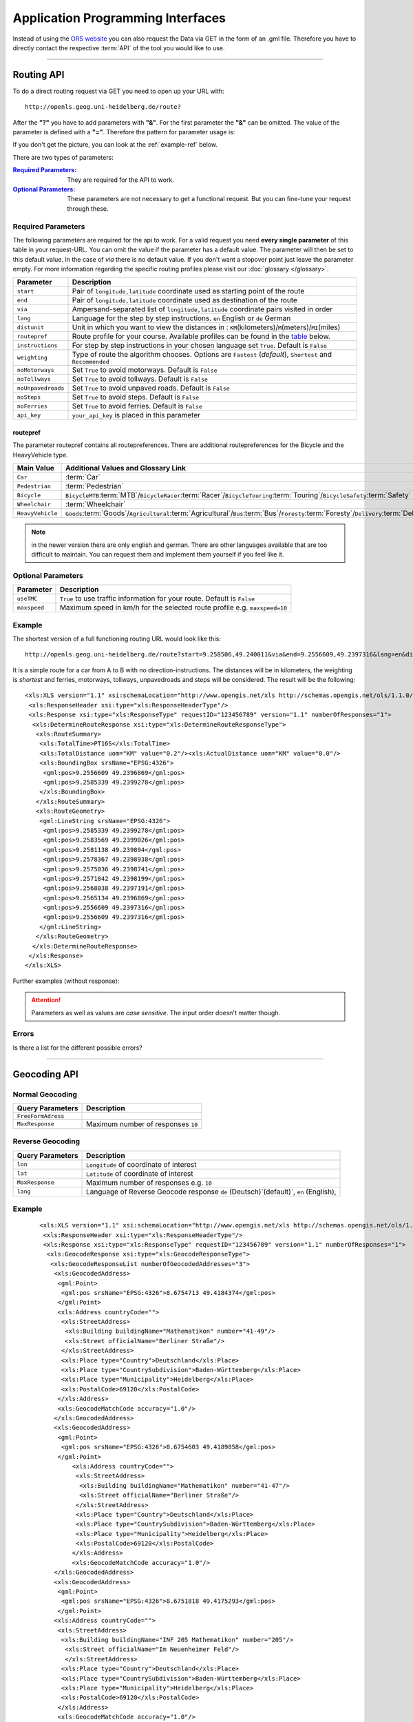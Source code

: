 Application Programming Interfaces
==================================

Instead of using the `ORS website <http://www.openrouteservice.org>`__ you can also request the Data via GET in the form of an .gml file.
Therefore you have to directly contact the respective :term:`API` of the tool you would like to use.


------------

Routing API
------------

To do a direct routing request via GET you need to open up your URL with::

 http://openls.geog.uni-heidelberg.de/route?

After the **"?"** you have to add parameters with **"&"**. For the first parameter the **"&"** can be omitted. The value of the parameter is defined with a **"="**. Therefore the pattern for parameter usage is:

.. centered:: **&**\ ``parameter``\ **=**\ ``value``

If you don't get the picture, you can look at the :ref:`example-ref` below.

There are two types of parameters:

:`Required Parameters`_: They are required for the API to work.
:`Optional Parameters`_: These parameters are not necessary to get a functional request. But you can fine-tune your request through these.

.. _req-ref:

Required Parameters
+++++++++++++++++++

The following parameters are required for the api to work. For a valid request you need **every single parameter** of this table in your request-URL. You can omit the value if the parameter has a default value. The parameter will then be set to this default value. In the case of `via` there is no default value. If you don't want a stopover point just leave the parameter empty. For more information regarding the specific routing profiles please visit our :doc:`glossary </glossary>`.

+--------------------+------------------------------------------------------------------------------------------------------------+
| Parameter          | Description                                                                                                |
+====================+============================================================================================================+
| ``start``          | Pair of ``longitude,latitude`` coordinate used as starting point of the route                              |
+--------------------+------------------------------------------------------------------------------------------------------------+
| ``end``            | Pair of ``longitude,latitude`` coordinate used as destination of the route                                 |
+--------------------+------------------------------------------------------------------------------------------------------------+
| ``via``            | Ampersand-separated list of ``longitude,latitude`` coordinate pairs visited in order                       |
+--------------------+------------------------------------------------------------------------------------------------------------+
| ``lang``           | Language for the step by step instructions. ``en`` English or ``de`` German                                |
+--------------------+------------------------------------------------------------------------------------------------------------+
| ``distunit``       | Unit in which you want to view the distances in : ``KM``\ (kilometers)\/``M``\ (meters)\/``MI``\ (miles)   |
+--------------------+------------------------------------------------------------------------------------------------------------+
| ``routepref``      | Route profile for your course. Available profiles can be found in the `table <routepref>`_ below.          |
+--------------------+------------------------------------------------------------------------------------------------------------+
| ``instructions``   | For step by step instructions in your chosen language set ``True``. Default is ``False``                   |
+--------------------+------------------------------------------------------------------------------------------------------------+
| ``weighting``      | Type of route the algorithm chooses. Options are ``Fastest`` (*default*), ``Shortest`` and ``Recommended`` |
+--------------------+------------------------------------------------------------------------------------------------------------+
| ``noMotorways``    | Set ``True`` to avoid motorways. Default is ``False``                                                      |
+--------------------+------------------------------------------------------------------------------------------------------------+
| ``noTollways``     | Set ``True`` to avoid tollways. Default is ``False``                                                       |
+--------------------+------------------------------------------------------------------------------------------------------------+
| ``noUnpavedroads`` | Set ``True`` to avoid unpaved roads. Default is ``False``                                                  |
+--------------------+------------------------------------------------------------------------------------------------------------+
| ``noSteps``        | Set ``True`` to avoid steps. Default is ``False``                                                          |
+--------------------+------------------------------------------------------------------------------------------------------------+
| ``noFerries``      | Set ``True`` to avoid ferries. Default is ``False``                                                        |
+--------------------+------------------------------------------------------------------------------------------------------------+
| ``api_key``        | ``your_api_key`` is placed in this parameter                                                               |
+--------------------+------------------------------------------------------------------------------------------------------------+


routepref
>>>>>>>>>

The parameter routepref contains all routepreferences. There are additional routepreferences for the Bicycle and the HeavyVehicle type.

+------------------+----------------------------------------------------------------------------------------------------------------------------------------------------+
| Main Value       | Additional Values and Glossary Link                                                                                                                |
+==================+====================================================================================================================================================+
| ``Car``          | :term:`Car`                                                                                                                                        |
+------------------+----------------------------------------------------------------------------------------------------------------------------------------------------+
| ``Pedestrian``   | :term:`Pedestrian`                                                                                                                                 |
+------------------+----------------------------------------------------------------------------------------------------------------------------------------------------+
| ``Bicycle``      | ``BicycleMTB``:term:`MTB`\/\ ``BicycleRacer``:term:`Racer`\/\ ``BicycleTouring``:term:`Touring`\/\ ``BicycleSafety``:term:`Safety`                 |
+------------------+----------------------------------------------------------------------------------------------------------------------------------------------------+
| ``Wheelchair``   | :term:`Wheelchair`                                                                                                                                 |
+------------------+----------------------------------------------------------------------------------------------------------------------------------------------------+
| ``HeavyVehicle`` | ``Goods``:term:`Goods`\/\ ``Agricultural``:term:`Agricultural`\/\ ``Bus``:term:`Bus`\/\ ``Foresty``:term:`Foresty`\/\ ``Delivery``:term:`Delivery` |
+------------------+----------------------------------------------------------------------------------------------------------------------------------------------------+
					
.. note:: in the newer version there are only english and german. There are other languages available that are too difficult to maintain. You can request them and implement them yourself if you feel like it.


..
	weighting
	>>>>>>>>>
	+-------------+------------------------------------------------------------+
	| Value       | Description                                                |
	+=============+============================================================+
	| Fastest     | The fastest route uses speed limits etc.....               |
	+-------------+------------------------------------------------------------+
	| Shortest    | The shortest route ...                                     |
	+-------------+------------------------------------------------------------+
	| Recommended | This mode will include POIs to give you a trip to remember |
	+-------------+------------------------------------------------------------+


Optional Parameters
+++++++++++++++++++



+--------------+---------------------------------------------------------------------------+
| Parameter    | Description                                                               |
+==============+===========================================================================+
| ``useTMC``   | ``True`` to use traffic information for your route. Default is ``False``  |
+--------------+---------------------------------------------------------------------------+
| ``maxspeed`` | Maximum speed in km/h for the selected route profile e.g. ``maxspeed=10`` |
+--------------+---------------------------------------------------------------------------+

..
	Additional Routepreferences
	>>>>>>>>>>>>>>>>>>>>>>>>>>>
	There are additional profiles for the `routepref` parameter for different Bicycle and Heavyvehicle Types. For each of these special route profiles you can set specific parameters.
	Bicycle-type
	<<<<<<<<<<<<
	+----------------+-----------------------+
	| Value          | Description           |
	+================+=======================+
	| BicycleMTB     | Mountainbike profile  |
	+----------------+-----------------------+
	| BicycleRacer   | Racing profile        |
	+----------------+-----------------------+
	| BicycleTouring | Touring profile       |
	+----------------+-----------------------+
	| BicycleSafety  | Safety profile        |
	+----------------+-----------------------+
	HeavyVehicle-type
	<<<<<<<<<<<<<<<<<
	+--------------+----------------------+
	| Value        | Description          |
	+==============+======================+
	| Goods        | Goods profile        |
	+--------------+----------------------+
	| Bus          | Bus profile          |
	+--------------+----------------------+
	| Agricultural | Agricultural profile |
	+--------------+----------------------+
	| Foresty      | Foresty profile      |
	+--------------+----------------------+
	| Delivery     | Delivery profile     |
	+--------------+----------------------+

.. _example-ref:

Example
+++++++



The shortest version of a full functioning routing URL would look like this::

  http://openls.geog.uni-heidelberg.de/route?start=9.258506,49.240011&via&end=9.2556609,49.2397316&lang=en&distunit=KM&routepref=Car&weighting&noMotorways&noTollways&noUnpavedroads&noSteps&noFerries&instructions&api_key=eb85f2a6a61aafaebe7e2f2a89b102f5	

.. needs revision

It is a simple route for a car from A to B with no direction-instructions. The distances will be in kilometers, the weighting is `shortest` and ferries, motorways, tollways, unpavedroads and steps will be considered. The result will be the following:

.. highlight:: xml

::

	<xls:XLS version="1.1" xsi:schemaLocation="http://www.opengis.net/xls http://schemas.opengis.net/ols/1.1.0/RouteService.xsd">
	 <xls:ResponseHeader xsi:type="xls:ResponseHeaderType"/>
	 <xls:Response xsi:type="xls:ResponseType" requestID="123456789" version="1.1" numberOfResponses="1">
	  <xls:DetermineRouteResponse xsi:type="xls:DetermineRouteResponseType">
	   <xls:RouteSummary>
	    <xls:TotalTime>PT16S</xls:TotalTime>
	    <xls:TotalDistance uom="KM" value="0.2"/><xls:ActualDistance uom="KM" value="0.0"/>
	    <xls:BoundingBox srsName="EPSG:4326">
	     <gml:pos>9.2556609 49.2396869</gml:pos>
	     <gml:pos>9.2585339 49.2399278</gml:pos>
	    </xls:BoundingBox>
	   </xls:RouteSummary>
	   <xls:RouteGeometry>
	    <gml:LineString srsName="EPSG:4326">
	     <gml:pos>9.2585339 49.2399278</gml:pos>
	     <gml:pos>9.2583569 49.2399026</gml:pos>
	     <gml:pos>9.2581138 49.239894</gml:pos>
	     <gml:pos>9.2578367 49.2398938</gml:pos>
	     <gml:pos>9.2575036 49.2398741</gml:pos>
	     <gml:pos>9.2571842 49.2398199</gml:pos>
	     <gml:pos>9.2568038 49.2397191</gml:pos>
	     <gml:pos>9.2565134 49.2396869</gml:pos>
	     <gml:pos>9.2556609 49.2397316</gml:pos>
	     <gml:pos>9.2556609 49.2397316</gml:pos>
	    </gml:LineString>
	   </xls:RouteGeometry>
	  </xls:DetermineRouteResponse>
	 </xls:Response>
	</xls:XLS>

Further examples (without response):


.. attention:: Parameters as well as values are `case sensitive`. The input order doesn't matter though. 

Errors
++++++

Is there a list for the different possible errors?

..
	<xls:ErrorList>
	      <xls:Error errorCode="Unknown" severity="Error" locationPath="OpenLS Route Service - RSListener, Message: " message="Internal Service Exception: java.lang.Exception
	Internal Service Exception Message: Cannot find point 0: 20.38325080173755,14.721679687500002
	 [Exception]org.freeopenls.routeservice.routing.Routing.doRouting(Routing.java:94)
	 [Exception]org.freeopenls.routeservice.documents.RequestXLSDocument.doRoutePlan(RequestXLSDocument.java:467)
	 [Exception]org.freeopenls.routeservice.documents.RequestXLSDocument.doRouteRequest(RequestXLSDocument.java:152)
	 [Exception]org.freeopenls.routeservice.RSListener.receiveCompleteRequest(RSListener.java:139)
	 [Exception]org.freeopenls.routeservice.RequestOperator.doOperation(RequestOperator.java:67)
	 [Exception]org.freeopenls.routeservice.RSServlet.doPost(RSServlet.java:125)
	 [Exception]javax.servlet.http.HttpServlet.service(HttpServlet.java:646)
	 [Exception]javax.servlet.http.HttpServlet.service(HttpServlet.java:727)
	 [Exception]org.apache.catalina.core.ApplicationFilterChain.internalDoFilter(ApplicationFilterChain.java:303)
	 [Exception]org.apache.catalina.core.ApplicationFilterChain.doFilter(ApplicationFilterChain.java:208)
	 [Exception]org.apache.tomcat.websocket.server.WsFilter.doFilter(WsFilter.java:52)
	 [Exception]org.apache.catalina.core.ApplicationFilterChain.internalDoFilter(ApplicationFilterChain.java:241)
	 [Exception]org.apache.catalina.core.ApplicationFilterChain.doFilter(ApplicationFilterChain.java:208)
	 [Exception]org.freeopenls.servlet.filters.PiwikRequestFilter.doFilter(PiwikRequestFilter.java:82)
	 [Exception]org.apache.catalina.core.ApplicationFilterChain.internalDoFilter(ApplicationFilterChain.java:241)
	 [Exception]org.apache.catalina.core.ApplicationFilterChain.doFilter(ApplicationFilterChain.java:208)
	 [Exception]org.freeopenls.servlet.filters.RequestRateThrottleFilter.doFilter(RequestRateThrottleFilter.java:125)
	 [Exception]org.apache.catalina.core.ApplicationFilterChain.internalDoFilter(ApplicationFilterChain.java:241)
	 [Exception]org.apache.catalina.core.ApplicationFilterChain.doFilter(ApplicationFilterChain.java:208)
	 [Exception]org.freeopenls.servlet.filters.UserAuthenticationFilter.doFilter(UserAuthenticationFilter.java:113)
	 [Exception]org.apache.catalina.core.ApplicationFilterChain.internalDoFilter(ApplicationFilterChain.java:241)
	 [Exception]org.apache.catalina.core.ApplicationFilterChain.doFilter(ApplicationFilterChain.java:208)
	 [Exception]org.apache.catalina.core.StandardWrapperValve.invoke(StandardWrapperValve.java:220)
	 [Exception]org.apache.catalina.core.StandardContextValve.invoke(StandardContextValve.java:122)
	 [Exception]org.apache.catalina.authenticator.AuthenticatorBase.invoke(AuthenticatorBase.java:501)
	 [Exception]org.apache.catalina.core.StandardHostValve.invoke(StandardHostValve.java:171)
	 [Exception]org.apache.catalina.valves.ErrorReportValve.invoke(ErrorReportValve.java:102)
	 [Exception]org.apache.catalina.valves.AccessLogValve.invoke(AccessLogValve.java:950)
	 [Exception]org.apache.catalina.core.StandardEngineValve.invoke(StandardEngineValve.java:116)
	 [Exception]org.apache.catalina.connector.CoyoteAdapter.service(CoyoteAdapter.java:408)
	 [Exception]org.apache.coyote.http11.AbstractHttp11Processor.process(AbstractHttp11Processor.java:1040)
	 [Exception]org.apache.coyote.AbstractProtocol$AbstractConnectionHandler.process(AbstractProtocol.java:607)
	 [Exception]org.apache.tomcat.util.net.AprEndpoint$SocketWithOptionsProcessor.run(AprEndpoint.java:2379)
	 [Exception]java.util.concurrent.ThreadPoolExecutor.runWorker(ThreadPoolExecutor.java:1142)
	 [Exception]java.util.concurrent.ThreadPoolExecutor$Worker.run(ThreadPoolExecutor.java:617)
	 [Exception]org.apache.tomcat.util.threads.TaskThread$WrappingRunnable.run(TaskThread.java:61)
	 [Exception]java.lang.Thread.run(Thread.java:745)
	"/>
	    </xls:ErrorList>

-----------

Geocoding API
-------------

Normal Geocoding
++++++++++++++++

+--------------------+------------------------------------+
| Query Parameters   | Description                        |
+====================+====================================+
| ``FreeFormAdress`` |                                    |
+--------------------+------------------------------------+
| ``MaxResponse``    | Maximum number of responses ``10`` |
+--------------------+------------------------------------+


Reverse Geocoding
+++++++++++++++++




+------------------+-------------------------------------------------------------------------------------+
| Query Parameters | Description                                                                         |
+==================+=====================================================================================+
| ``lon``          | ``Longitude`` of coordinate of interest                                             |
+------------------+-------------------------------------------------------------------------------------+
| ``lat``          | ``Latitude`` of coordinate of interest                                              |
+------------------+-------------------------------------------------------------------------------------+
| ``MaxResponse``  | Maximum number of responses e.g. ``10``                                             |
+------------------+-------------------------------------------------------------------------------------+
| ``lang``         | Language of Reverse Geocode response ``de`` (Deutsch)`(default)`, ``en`` (English), |
+------------------+-------------------------------------------------------------------------------------+

.. _example-ref2:

Example
+++++++


::

	<xls:XLS version="1.1" xsi:schemaLocation="http://www.opengis.net/xls http://schemas.opengis.net/ols/1.1.0/LocationUtilityService.xsd">
	 <xls:ResponseHeader xsi:type="xls:ResponseHeaderType"/>
	 <xls:Response xsi:type="xls:ResponseType" requestID="123456789" version="1.1" numberOfResponses="1">
	  <xls:GeocodeResponse xsi:type="xls:GeocodeResponseType">
	   <xls:GeocodeResponseList numberOfGeocodedAddresses="3">
	    <xls:GeocodedAddress>
	     <gml:Point>
	      <gml:pos srsName="EPSG:4326">8.6754713 49.4184374</gml:pos>
	     </gml:Point>
	     <xls:Address countryCode="">
	      <xls:StreetAddress>
	       <xls:Building buildingName="Mathematikon" number="41-49"/>
	       <xls:Street officialName="Berliner Straße"/>
	      </xls:StreetAddress>
	      <xls:Place type="Country">Deutschland</xls:Place>
	      <xls:Place type="CountrySubdivision">Baden-Württemberg</xls:Place>
	      <xls:Place type="Municipality">Heidelberg</xls:Place>
	      <xls:PostalCode>69120</xls:PostalCode>
	     </xls:Address>
	     <xls:GeocodeMatchCode accuracy="1.0"/>
	    </xls:GeocodedAddress>
	    <xls:GeocodedAddress>
	     <gml:Point>
	      <gml:pos srsName="EPSG:4326">8.6754603 49.4189858</gml:pos>
	     </gml:Point>
	   	 <xls:Address countryCode="">
	   	  <xls:StreetAddress>
	   	   <xls:Building buildingName="Mathematikon" number="41-47"/>
	   	   <xls:Street officialName="Berliner Straße"/>
	   	  </xls:StreetAddress>
	   	  <xls:Place type="Country">Deutschland</xls:Place>
	   	  <xls:Place type="CountrySubdivision">Baden-Württemberg</xls:Place>
	   	  <xls:Place type="Municipality">Heidelberg</xls:Place>
	   	  <xls:PostalCode>69120</xls:PostalCode>
	   	 </xls:Address>
	   	 <xls:GeocodeMatchCode accuracy="1.0"/>
	    </xls:GeocodedAddress>
	    <xls:GeocodedAddress>
	     <gml:Point>
	      <gml:pos srsName="EPSG:4326">8.6751818 49.4175293</gml:pos>
	     </gml:Point>
	    <xls:Address countryCode="">
	     <xls:StreetAddress>
	      <xls:Building buildingName="INF 205 Mathematikon" number="205"/>
	       <xls:Street officialName="Im Neuenheimer Feld"/>
	       </xls:StreetAddress>
	      <xls:Place type="Country">Deutschland</xls:Place>
	      <xls:Place type="CountrySubdivision">Baden-Württemberg</xls:Place>
	      <xls:Place type="Municipality">Heidelberg</xls:Place>
	      <xls:PostalCode>69120</xls:PostalCode>
	     </xls:Address>
	     <xls:GeocodeMatchCode accuracy="1.0"/>
	    </xls:GeocodedAddress>
	   </xls:GeocodeResponseList>
	  </xls:GeocodeResponse>
     </xls:Response>
    </xls:XLS>

--------

Accessibility Analysis API
--------------------------

aaaaand the aa api



+---------------------+------------------------------------------------------------------------------------------------+
| Query Parameters    | Description                                                                                    |
+=====================+================================================================================================+
| ``position``        | Pair of ``longitude,latitude`` coordinates for the point of interest                           |
+---------------------+------------------------------------------------------------------------------------------------+
| ``routePreference`` | Route profile of the AA. Options are ``Car``, ``Pedestrian``, ``Bicycle`` and ``HeavyVehicle`` |
+---------------------+------------------------------------------------------------------------------------------------+
| ``method``          | Method of generating the Isochrones. Can be ``RecursiveGrid`` or ``TIN``                       |
+---------------------+------------------------------------------------------------------------------------------------+
| ``interval``        | Interval of the Isochrones in minutes e.g. ``15``                                              |
+---------------------+------------------------------------------------------------------------------------------------+

..
	------------
	Response Type
	--------------
	response type text
